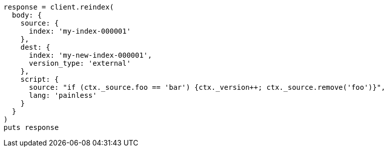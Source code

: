 [source, ruby]
----
response = client.reindex(
  body: {
    source: {
      index: 'my-index-000001'
    },
    dest: {
      index: 'my-new-index-000001',
      version_type: 'external'
    },
    script: {
      source: "if (ctx._source.foo == 'bar') {ctx._version++; ctx._source.remove('foo')}",
      lang: 'painless'
    }
  }
)
puts response
----
